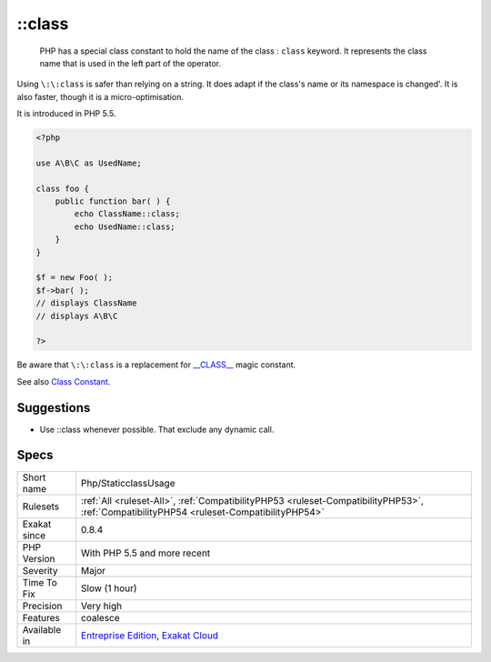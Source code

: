 .. _php-staticclassusage:

.. _class:

\:\:class
+++++++++

  PHP has a special class constant to hold the name of the class : ``class`` keyword. It represents the class name that is used in the left part of the operator.

Using ``\:\:class`` is safer than relying on a string. It does adapt if the class's name or its namespace is changed'. It is also faster, though it is a micro-optimisation. 

It is introduced in PHP 5.5.


.. code-block:: php
   
   <?php
   
   use A\B\C as UsedName;
   
   class foo {
       public function bar( ) {
           echo ClassName::class; 
           echo UsedName::class; 
       }
   }
   
   $f = new Foo( );
   $f->bar( );
   // displays ClassName 
   // displays A\B\C 
   
   ?>


Be aware that ``\:\:class`` is a replacement for `__CLASS__ <https://www.php.net/manual/en/language.constants.predefined.php>`_ magic constant.

See also `Class Constant <https://www.php.net/manual/en/language.oop5.constants.php>`_.


Suggestions
___________

* Use ::class whenever possible. That exclude any dynamic call.




Specs
_____

+--------------+------------------------------------------------------------------------------------------------------------------------------------------+
| Short name   | Php/StaticclassUsage                                                                                                                     |
+--------------+------------------------------------------------------------------------------------------------------------------------------------------+
| Rulesets     | :ref:`All <ruleset-All>`, :ref:`CompatibilityPHP53 <ruleset-CompatibilityPHP53>`, :ref:`CompatibilityPHP54 <ruleset-CompatibilityPHP54>` |
+--------------+------------------------------------------------------------------------------------------------------------------------------------------+
| Exakat since | 0.8.4                                                                                                                                    |
+--------------+------------------------------------------------------------------------------------------------------------------------------------------+
| PHP Version  | With PHP 5.5 and more recent                                                                                                             |
+--------------+------------------------------------------------------------------------------------------------------------------------------------------+
| Severity     | Major                                                                                                                                    |
+--------------+------------------------------------------------------------------------------------------------------------------------------------------+
| Time To Fix  | Slow (1 hour)                                                                                                                            |
+--------------+------------------------------------------------------------------------------------------------------------------------------------------+
| Precision    | Very high                                                                                                                                |
+--------------+------------------------------------------------------------------------------------------------------------------------------------------+
| Features     | coalesce                                                                                                                                 |
+--------------+------------------------------------------------------------------------------------------------------------------------------------------+
| Available in | `Entreprise Edition <https://www.exakat.io/entreprise-edition>`_, `Exakat Cloud <https://www.exakat.io/exakat-cloud/>`_                  |
+--------------+------------------------------------------------------------------------------------------------------------------------------------------+


